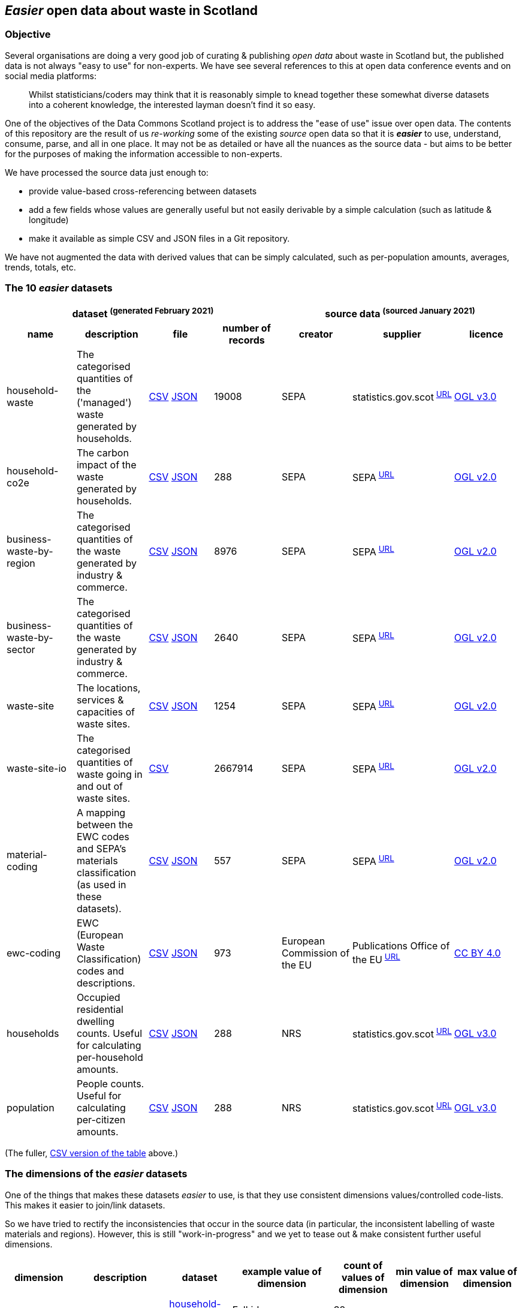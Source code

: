 
== _Easier_ open data about waste in Scotland

=== Objective

Several organisations are doing a very good job of curating & publishing _open data_ about waste in Scotland but,
the published data is not always "easy to use" for non-experts.
We have see several references to this at open data conference events and on social media platforms:
[quote]
Whilst statisticians/coders may think that it is reasonably simple to knead together these
somewhat diverse datasets into a coherent knowledge, the interested layman doesn't find it so easy.

One of the objectives of the Data Commons Scotland project is to address
the "ease of use" issue over open data.
The contents of this repository are the result of us _re-working_ some of the existing
_source_ open data
so that it is *_easier_* to use, understand, consume, parse, and all in one place.
It may not be as detailed or have all the nuances as the source data - but aims to be
better for the purposes of making the information accessible to non-experts.

We have processed the source data just enough to:

* provide value-based cross-referencing between datasets
* add a few fields whose values are generally useful but not easily derivable by a simple calculation (such as latitude & longitude)
* make it available as simple CSV and JSON files in a Git repository.

We have not augmented the data with derived values that can be simply calculated,
such as per-population amounts, averages, trends, totals, etc.

=== The 10 _easier_ datasets

[width="100%",cols="<,<,<,>,<,<,<"]

|=========================================================

4+^h|dataset ^(generated&nbsp;February&nbsp;2021)^
3+^h|source data ^(sourced&nbsp;January&nbsp;2021)^

1+<h| name
1+<h| description
1+<h| file
1+<h| number of records
1+<h| creator
1+<h| supplier
1+<h| licence

| anchor:household-waste[] household-waste | The categorised quantities of the ('managed') waste generated by households. | link:data/household-waste.csv[CSV] link:data/household-waste.json[JSON] | 19008 | SEPA | statistics.gov.scot^&nbsp;http://statistics.gov.scot/data/household-waste[URL]^ | http://www.nationalarchives.gov.uk/doc/open-government-licence/version/3/[OGL v3.0]

| anchor:household-co2e[] household-co2e | The carbon impact of the waste generated by households. | link:data/household-co2e.csv[CSV] link:data/household-co2e.json[JSON] | 288 | SEPA | SEPA^&nbsp;https://www.environment.gov.scot/data/data-analysis/household-waste[URL]^ | http://www.nationalarchives.gov.uk/doc/open-government-licence/version/2/[OGL v2.0]

| anchor:business-waste-by-region[] business-waste-by-region | The categorised quantities of the waste generated by industry & commerce. | link:data/business-waste-by-region.csv[CSV] link:data/business-waste-by-region.json[JSON] | 8976 | SEPA | SEPA^&nbsp;https://www.sepa.org.uk/environment/waste/waste-data/waste-data-reporting/business-waste-data[URL]^ | http://www.nationalarchives.gov.uk/doc/open-government-licence/version/2/[OGL v2.0]

| anchor:business-waste-by-sector[] business-waste-by-sector | The categorised quantities of the waste generated by industry & commerce. | link:data/business-waste-by-sector.csv[CSV] link:data/business-waste-by-sector.json[JSON] | 2640 | SEPA | SEPA^&nbsp;https://www.sepa.org.uk/environment/waste/waste-data/waste-data-reporting/business-waste-data[URL]^ | http://www.nationalarchives.gov.uk/doc/open-government-licence/version/2/[OGL v2.0]

| anchor:waste-site[] waste-site | The locations, services & capacities of waste sites. | link:data/waste-site.csv[CSV] link:data/waste-site.json[JSON] | 1254 | SEPA | SEPA^&nbsp;https://www.sepa.org.uk/data-visualisation/waste-sites-and-capacity-tool[URL]^ | http://www.nationalarchives.gov.uk/doc/open-government-licence/version/2/[OGL v2.0]

| anchor:waste-site-io[] waste-site-io | The categorised quantities of waste going in and out of waste sites. | link:data/waste-site-io.csv[CSV] | 2667914 | SEPA | SEPA^&nbsp;https://www.sepa.org.uk/data-visualisation/waste-sites-and-capacity-tool[URL]^ | http://www.nationalarchives.gov.uk/doc/open-government-licence/version/2/[OGL v2.0]

| anchor:material-coding[] material-coding | A mapping between the EWC codes and SEPA's materials classification (as used in these datasets). | link:data/material-coding.csv[CSV] link:data/material-coding.json[JSON] | 557 | SEPA | SEPA^&nbsp;https://www.sepa.org.uk/data-visualisation/waste-sites-and-capacity-tool[URL]^ | http://www.nationalarchives.gov.uk/doc/open-government-licence/version/2/[OGL v2.0]

| anchor:ewc-coding[] ewc-coding | EWC (European Waste Classification) codes and descriptions. | link:data/ewc-coding.csv[CSV] link:data/ewc-coding.json[JSON] | 973 | European Commission of the EU | Publications Office of the EU^&nbsp;https://eur-lex.europa.eu/legal-content/EN/TXT/HTML/?uri=CELEX:02000D0532-20150601&from=EN#tocId7[URL]^ | https://creativecommons.org/licenses/by/4.0/[CC BY 4.0]

| anchor:households[] households | Occupied residential dwelling counts. Useful for calculating per-household amounts. | link:data/households.csv[CSV] link:data/households.json[JSON] | 288 | NRS | statistics.gov.scot^&nbsp;http://statistics.gov.scot/data/household-estimates[URL]^ | http://www.nationalarchives.gov.uk/doc/open-government-licence/version/3/[OGL v3.0]

| anchor:population[] population | People counts. Useful for calculating per-citizen amounts. | link:data/population.csv[CSV] link:data/population.json[JSON] | 288 | NRS | statistics.gov.scot^&nbsp;http://statistics.gov.scot/data/population-estimates-current-geographic-boundaries[URL]^ | http://www.nationalarchives.gov.uk/doc/open-government-licence/version/3/[OGL v3.0]

|=========================================================

(The fuller, link:metadata/datasets.csv[CSV version of the table] above.)

=== The dimensions of the _easier_ datasets

One of the things that makes these datasets _easier_ to use,
is that they use consistent dimensions values/controlled code-lists.
This makes it easier to join/link datasets.

So we have tried to rectify the inconsistencies that occur in the source data
(in particular, the inconsistent labelling of waste materials and regions).
However, this is still "work-in-progress" and we yet to tease out & make consistent further useful dimensions.

[width="100%",cols="7",options="header"]

|=========================================================

| dimension
| description
| dataset
| example value of dimension
| count of values of dimension
| min value of dimension
| max value of dimension

.6+| region .6+| The name of a council area. | xref:household-waste[household-waste] | Falkirk | 32 |  | 

| xref:household-co2e[household-co2e] | Aberdeen City | 32 |  | 

| xref:business-waste-by-region[business-waste-by-region] | Falkirk | 34 |  | 

| xref:waste-site[waste-site] | North Lanarkshire | 32 |  | 

| xref:households[households] | West Dunbartonshire | 32 |  | 

| xref:population[population] | West Dunbartonshire | 32 |  | 

.1+| business-sector .1+| The label representing the business/economic sector. | xref:business-waste-by-sector[business-waste-by-sector] | Manufacture of food and beverage products | 10 |  | 

.8+| year .8+| The integer representation of a year. | xref:household-waste[household-waste] | 2011 | 9 | 2011 | 2019

| xref:household-co2e[household-co2e] | 2013 | 9 | 2011 | 2019

| xref:business-waste-by-region[business-waste-by-region] | 2011 | 8 | 2011 | 2018

| xref:business-waste-by-sector[business-waste-by-sector] | 2011 | 8 | 2011 | 2018

| xref:waste-site[waste-site] | 2019 | 1 | 2019 | 2019

| xref:waste-site-io[waste-site-io] | 2013 | 14 | 2007 | 2020

| xref:households[households] | 2011 | 9 | 2011 | 2019

| xref:population[population] | 2013 | 9 | 2011 | 2019

.1+| quarter .1+| The integer representation of the year's quarter. | xref:waste-site-io[waste-site-io] | 4 | 4 |  | 

.1+| site-name .1+| The name of the waste site. | xref:waste-site[waste-site] | Bellshill H/care Waste Treatment & Transfer | 1246 |  | 

.2+| permit .2+| The waste site operator's official permit or licence. | xref:waste-site[waste-site] | PPC/A/1180708 | 1254 |  | 

| xref:waste-site-io[waste-site-io] | PPC/A/1000060 | 1401 |  | 

.1+| status .1+| The label indicating the open/closed status of the waste site in the record's timeframe.  | xref:waste-site[waste-site] | Not applicable | 4 |  | 

.1+| latitude .1+| The signed decimal representing a latitude. | xref:waste-site[waste-site] | 55.824871489601804 | 1227 |  | 

.1+| longitude .1+| The signed decimal representing a longitude. | xref:waste-site[waste-site] | -4.035165962797409 | 1227 |  | 

.1+| io-direction .1+| The label indicating the direction of travel of the waste from the PoV of a waste site. | xref:waste-site-io[waste-site-io] | in | 2 |  | 

.4+| material .4+| The name of a waste material in SEPA's classification. | xref:household-waste[household-waste] | Animal and mixed food waste | 22 |  | 

| xref:business-waste-by-region[business-waste-by-region] | Spent solvents | 33 |  | 

| xref:business-waste-by-sector[business-waste-by-sector] | Spent solvents | 33 |  | 

| xref:material-coding[material-coding] | Acid, alkaline or saline wastes | 34 |  | 

.1+| management .1+| The label indicating how the waste was managed/processed (i.e. what its end-state was). | xref:household-waste[household-waste] | Other Diversion | 3 |  | 

.3+| ewc-code .3+| The code from the European Waste Classification hierarchy. | xref:waste-site-io[waste-site-io] | 00 00 00 | 787 |  | 

| xref:material-coding[material-coding] | 11 01 06* | 557 |  | 

| xref:ewc-coding[ewc-coding] | 01 | 973 |  | 

.1+| ewc-description .1+| The description from the European Waste Classification hierarchy. | xref:ewc-coding[ewc-coding] | WASTES RESULTING FROM EXPLORATION, MINING, QUARRYING, AND PHYSICAL AND CHEMICAL TREATMENT OF MINERALS | 774 |  | 

.1+| operator .1+| The name of the waste site operator. | xref:waste-site[waste-site] | TRADEBE UK | 753 |  | 

.1+| activities .1+| The waste processing activities supported by the waste site. | xref:waste-site[waste-site] | Other treatment | 50 |  | 

.1+| accepts .1+| The kinds of clients/wastes accepted by the waste site. | xref:waste-site[waste-site] | Other special | 42 |  | 

.1+| population .1+| The population count as an integer. | xref:population[population] | 89800 |  | 21420 | 633120

.1+| households .1+| The households count as an integer. | xref:households[households] | 42962 |  | 9424 | 307161

.5+| tonnes .5+| The waste related quantity as a decimal. | xref:household-waste[household-waste] | 0 |  | 0 | 183691

| xref:household-co2e[household-co2e] | 251386.54 |  | 24768.53 | 762399.92

| xref:business-waste-by-region[business-waste-by-region] | 753 |  | 0 | 486432

| xref:business-waste-by-sector[business-waste-by-sector] | 54 |  | 0 | 1039179

| xref:waste-site-io[waste-site-io] | 0 |  | -8.56 | 2325652.83

.1+| tonnes-input .1+| The quantity of incoming waste as a decimal. | xref:waste-site[waste-site] | 154.55 |  | 0 | 1476044

.1+| tonnes-treated-recovered .1+| The quantity of waste treated or recovered as a decimal. | xref:waste-site[waste-site] | 133.04 |  | 0 | 1476044

.1+| tonnes-output .1+| The quantity of outgoing waste as a decimal. | xref:waste-site[waste-site] | 152.8 |  | 0 | 235354.51

|=========================================================

(The link:metadata/dimensions.csv[CSV version of the table] above.)
